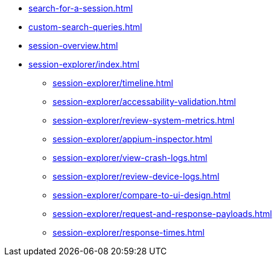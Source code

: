 ** xref:search-for-a-session.adoc[]
** xref:custom-search-queries.adoc[]
** xref:session-overview.adoc[]

** xref:session-explorer/index.adoc[]
*** xref:session-explorer/timeline.adoc[]
*** xref:session-explorer/accessability-validation.adoc[]
*** xref:session-explorer/review-system-metrics.adoc[]
*** xref:session-explorer/appium-inspector.adoc[]
*** xref:session-explorer/view-crash-logs.adoc[]
*** xref:session-explorer/review-device-logs.adoc[]
*** xref:session-explorer/compare-to-ui-design.adoc[]
*** xref:session-explorer/request-and-response-payloads.adoc[]
*** xref:session-explorer/response-times.adoc[]
